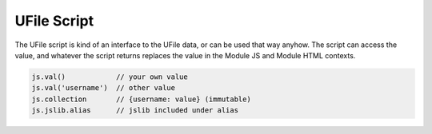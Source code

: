 
UFile Script
============

The UFile script is kind of an interface to the UFile data, or can be used that
way anyhow.  The script can access the value, and whatever the script returns
replaces the value in the Module JS and Module HTML contexts.

.. code-block:: javascript

    js.val()            // your own value
    js.val('username')  // other value
    js.collection       // {username: value} (immutable)
    js.jslib.alias      // jslib included under alias

